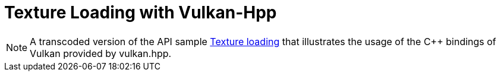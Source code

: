 ////
- Copyright (c) 2020-2023, The Khronos Group
-
- SPDX-License-Identifier: Apache-2.0
-
- Licensed under the Apache License, Version 2.0 the "License";
- you may not use this file except in compliance with the License.
- You may obtain a copy of the License at
-
-     http://www.apache.org/licenses/LICENSE-2.0
-
- Unless required by applicable law or agreed to in writing, software
- distributed under the License is distributed on an "AS IS" BASIS,
- WITHOUT WARRANTIES OR CONDITIONS OF ANY KIND, either express or implied.
- See the License for the specific language governing permissions and
- limitations under the License.
-
////
:pp: {plus}{plus}

= Texture Loading with Vulkan-Hpp

ifdef::site-gen-antora[]
TIP: The source for this sample can be found in the https://github.com/KhronosGroup/Vulkan-Samples/tree/main/samples/api/hpp_texture_loading[Khronos Vulkan samples github repository].
endif::[]

NOTE: A transcoded version of the API sample https://github.com/KhronosGroup/Vulkan-Samples/tree/main/samples/api/texture_loading[Texture loading] that illustrates the usage of the C{pp} bindings of Vulkan provided by vulkan.hpp.
